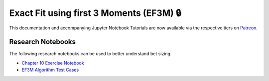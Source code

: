 =========================================
Exact Fit using first 3 Moments (EF3M) 🔒
=========================================

This documentation and accompanying Jupyter Notebook Tutorials are now available via the respective tiers on
`Patreon <https://www.patreon.com/HudsonThames>`_.


Research Notebooks
##################

The following research notebooks can be used to better understand bet sizing.

* `Chapter 10 Exercise Notebook`_
* `EF3M Algorithm Test Cases`_

.. _Chapter 10 Exercise Notebook: https://github.com/Hudson-and-Thames-Clients/research/blob/master/Advances%20in%20Financial%20Machine%20Learning/Bet%20Sizing/Chapter10_Exercises.ipynb
.. _EF3M Algorithm Test Cases: https://github.com/Hudson-and-Thames-Clients/research/blob/master/Advances%20in%20Financial%20Machine%20Learning/Bet%20Sizing/ef3m_testing.ipynb
